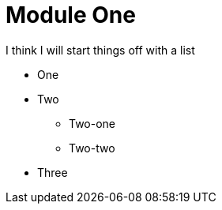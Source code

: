 [id="module-one_{context}"]
= Module One

I think I will start things off with a list

* One
* Two
** Two-one
** Two-two
* Three
